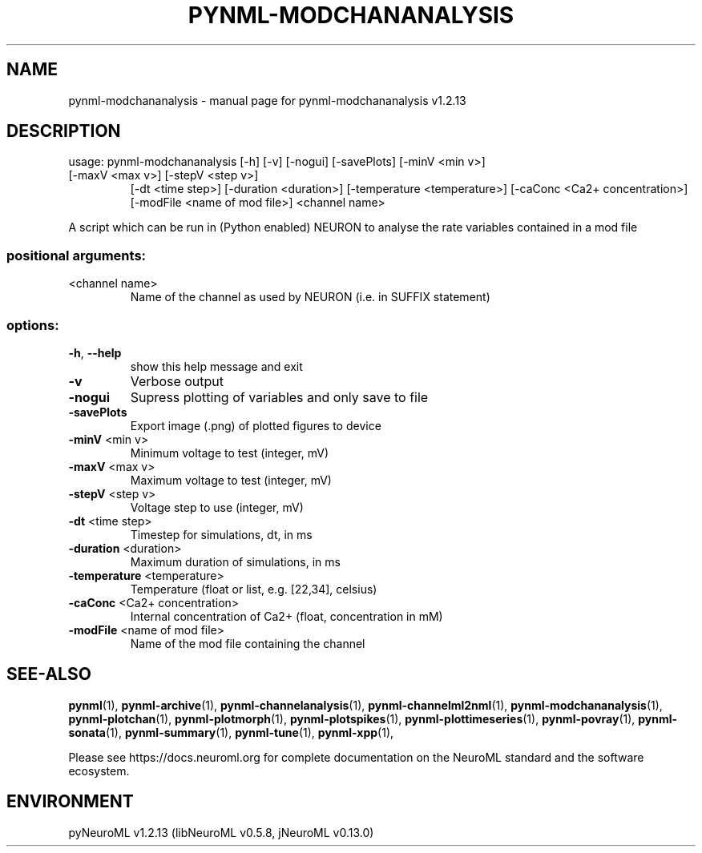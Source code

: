 .\" DO NOT MODIFY THIS FILE!  It was generated by help2man 1.49.3.
.TH PYNML-MODCHANANALYSIS "1" "April 2024" "pynml-modchananalysis v1.2.13" "User Commands"
.SH NAME
pynml-modchananalysis \- manual page for pynml-modchananalysis v1.2.13
.SH DESCRIPTION
usage: pynml\-modchananalysis [\-h] [\-v] [\-nogui] [\-savePlots] [\-minV <min v>]
.TP
[\-maxV <max v>] [\-stepV <step v>]
[\-dt <time step>] [\-duration <duration>]
[\-temperature <temperature>]
[\-caConc <Ca2+ concentration>]
[\-modFile <name of mod file>]
<channel name>
.PP
A script which can be run in (Python enabled) NEURON to analyse the rate
variables contained in a mod file
.SS "positional arguments:"
.TP
<channel name>
Name of the channel as used by NEURON (i.e. in SUFFIX
statement)
.SS "options:"
.TP
\fB\-h\fR, \fB\-\-help\fR
show this help message and exit
.TP
\fB\-v\fR
Verbose output
.TP
\fB\-nogui\fR
Supress plotting of variables and only save to file
.TP
\fB\-savePlots\fR
Export image (.png) of plotted figures to device
.TP
\fB\-minV\fR <min v>
Minimum voltage to test (integer, mV)
.TP
\fB\-maxV\fR <max v>
Maximum voltage to test (integer, mV)
.TP
\fB\-stepV\fR <step v>
Voltage step to use (integer, mV)
.TP
\fB\-dt\fR <time step>
Timestep for simulations, dt, in ms
.TP
\fB\-duration\fR <duration>
Maximum duration of simulations, in ms
.TP
\fB\-temperature\fR <temperature>
Temperature (float or list, e.g. [22,34], celsius)
.TP
\fB\-caConc\fR <Ca2+ concentration>
Internal concentration of Ca2+ (float, concentration
in mM)
.TP
\fB\-modFile\fR <name of mod file>
Name of the mod file containing the channel
.SH "SEE-ALSO"
.BR pynml (1),
.BR pynml-archive (1),
.BR pynml-channelanalysis (1),
.BR pynml-channelml2nml (1),
.BR pynml-modchananalysis (1),
.BR pynml-plotchan (1),
.BR pynml-plotmorph (1),
.BR pynml-plotspikes (1),
.BR pynml-plottimeseries (1),
.BR pynml-povray (1),
.BR pynml-sonata (1),
.BR pynml-summary (1),
.BR pynml-tune (1),
.BR pynml-xpp (1),
.PP
Please see https://docs.neuroml.org for complete documentation on the NeuroML standard and the software ecosystem.
.SH ENVIRONMENT
.PP
pyNeuroML v1.2.13 (libNeuroML v0.5.8, jNeuroML v0.13.0)
